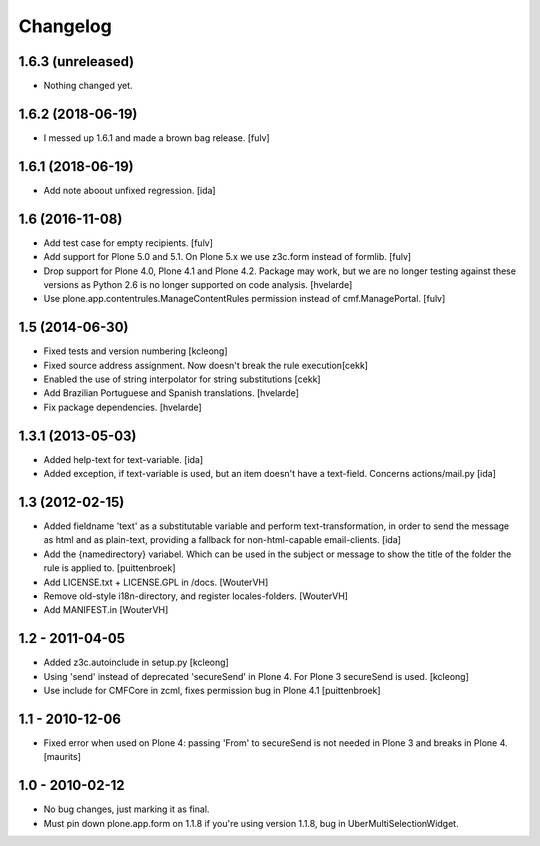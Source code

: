 Changelog
=========

1.6.3 (unreleased)
------------------

- Nothing changed yet.


1.6.2 (2018-06-19)
------------------

- I messed up 1.6.1 and made a brown bag release.
  [fulv]


1.6.1 (2018-06-19)
------------------

- Add note aboout unfixed regression.
  [ida]


1.6 (2016-11-08)
----------------

- Add test case for empty recipients.
  [fulv]
  
- Add support for Plone 5.0 and 5.1.  On Plone 5.x we use z3c.form instead of formlib.
  [fulv]

- Drop support for Plone 4.0, Plone 4.1 and Plone 4.2.
  Package may work, but we are no longer testing against these versions as Python 2.6 is no longer supported on code analysis.
  [hvelarde]

- Use plone.app.contentrules.ManageContentRules permission instead of cmf.ManagePortal.
  [fulv]


1.5 (2014-06-30)
-------------------

- Fixed tests and version numbering [kcleong]

- Fixed source address assignment. Now doesn't break the rule execution[cekk]

- Enabled the use of string interpolator for string substitutions [cekk]

- Add Brazilian Portuguese and Spanish translations.
  [hvelarde]

- Fix package dependencies.
  [hvelarde]



1.3.1 (2013-05-03)
-------------------

- Added help-text for text-variable. [ida]

- Added exception, if text-variable is used, but an item doesn't have a text-field.
  Concerns actions/mail.py [ida]


1.3 (2012-02-15)
-------------------

- Added fieldname 'text' as a substitutable variable and perform text-transformation,
  in order to send the message as html and as plain-text, providing a fallback
  for non-html-capable email-clients. [ida]

- Add the {namedirectory} variabel. Which can be used in the subject or message
  to show the title of the folder the rule is applied to.
  [puittenbroek]

- Add LICENSE.txt + LICENSE.GPL in /docs.
  [WouterVH]

- Remove old-style i18n-directory, and register locales-folders.
  [WouterVH]

- Add MANIFEST.in
  [WouterVH]


1.2 - 2011-04-05
----------------

- Added z3c.autoinclude in setup.py
  [kcleong]

- Using 'send' instead of deprecated 'secureSend' in Plone 4. For Plone 3
  secureSend is used.
  [kcleong]

- Use include for CMFCore in zcml, fixes permission bug in Plone 4.1
  [puittenbroek]


1.1 - 2010-12-06
----------------

- Fixed error when used on Plone 4: passing 'From' to secureSend is
  not needed in Plone 3 and breaks in Plone 4.
  [maurits]


1.0 - 2010-02-12
----------------

- No bug changes, just marking it as final.

- Must pin down plone.app.form on 1.1.8 if you're using version 1.1.8, bug
  in UberMultiSelectionWidget.
